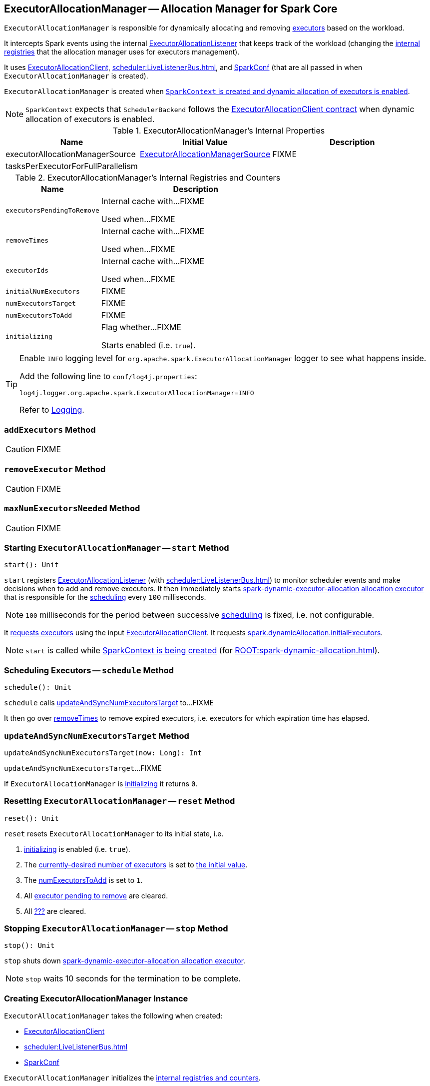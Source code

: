 == [[ExecutorAllocationManager]] ExecutorAllocationManager -- Allocation Manager for Spark Core

`ExecutorAllocationManager` is responsible for dynamically allocating and removing xref:executor:Executor.adoc[executors] based on the workload.

It intercepts Spark events using the internal link:spark-SparkListener-ExecutorAllocationListener.adoc[ExecutorAllocationListener] that keeps track of the workload (changing the <<internal-registries, internal registries>> that the allocation manager uses for executors management).

It uses link:spark-service-ExecutorAllocationClient.adoc[ExecutorAllocationClient], xref:scheduler:LiveListenerBus.adoc[], and xref:ROOT:SparkConf.adoc[SparkConf] (that are all passed in when `ExecutorAllocationManager` is created).

`ExecutorAllocationManager` is created when link:spark-SparkContext-creating-instance-internals.adoc#ExecutorAllocationManager[`SparkContext` is created and dynamic allocation of executors is enabled].

NOTE: `SparkContext` expects that `SchedulerBackend` follows the link:spark-service-ExecutorAllocationClient.adoc#contract[ExecutorAllocationClient contract] when dynamic allocation of executors is enabled.

[[internal-properties]]
.ExecutorAllocationManager's Internal Properties
[cols="1,1,2",options="header",width="100%"]
|===
| Name
| Initial Value
| Description

| [[executorAllocationManagerSource]] executorAllocationManagerSource
| link:spark-service-ExecutorAllocationManagerSource.adoc[ExecutorAllocationManagerSource]
| FIXME

| tasksPerExecutorForFullParallelism
|
a| [[tasksPerExecutorForFullParallelism]]
|===

[[internal-registries]]
.ExecutorAllocationManager's Internal Registries and Counters
[cols="1,2",options="header",width="100%"]
|===
| Name
| Description

| [[executorsPendingToRemove]] `executorsPendingToRemove`
| Internal cache with...FIXME

Used when...FIXME

| [[removeTimes]] `removeTimes`
| Internal cache with...FIXME

Used when...FIXME

| [[executorIds]] `executorIds`
| Internal cache with...FIXME

Used when...FIXME

| [[initialNumExecutors]] `initialNumExecutors`
| FIXME

| [[numExecutorsTarget]] `numExecutorsTarget`
| FIXME

| [[numExecutorsToAdd]] `numExecutorsToAdd`
| FIXME

| [[initializing]] `initializing`
| Flag whether...FIXME

Starts enabled (i.e. `true`).

|===

[TIP]
====
Enable `INFO` logging level for `org.apache.spark.ExecutorAllocationManager` logger to see what happens inside.

Add the following line to `conf/log4j.properties`:

```
log4j.logger.org.apache.spark.ExecutorAllocationManager=INFO
```

Refer to link:spark-logging.adoc[Logging].
====

=== [[addExecutors]] `addExecutors` Method

CAUTION: FIXME

=== [[removeExecutor]] `removeExecutor` Method

CAUTION: FIXME

=== [[maxNumExecutorsNeeded]] `maxNumExecutorsNeeded` Method

CAUTION: FIXME

=== [[start]] Starting `ExecutorAllocationManager` -- `start` Method

[source, scala]
----
start(): Unit
----

`start` registers link:spark-SparkListener-ExecutorAllocationListener.adoc[ExecutorAllocationListener] (with xref:scheduler:LiveListenerBus.adoc[]) to monitor scheduler events and make decisions when to add and remove executors. It then immediately starts <<spark-dynamic-executor-allocation, spark-dynamic-executor-allocation allocation executor>> that is responsible for the <<schedule, scheduling>> every `100` milliseconds.

NOTE: `100` milliseconds for the period between successive <<schedule, scheduling>> is fixed, i.e. not configurable.

It link:spark-service-ExecutorAllocationClient.adoc#requestTotalExecutors[requests executors] using the input link:spark-service-ExecutorAllocationClient.adoc[ExecutorAllocationClient]. It requests xref:ROOT:spark-dynamic-allocation.adoc#spark.dynamicAllocation.initialExecutors[spark.dynamicAllocation.initialExecutors].

NOTE: `start` is called while link:spark-SparkContext-creating-instance-internals.adoc#ExecutorAllocationManager[SparkContext is being created] (for xref:ROOT:spark-dynamic-allocation.adoc[]).

=== [[schedule]] Scheduling Executors -- `schedule` Method

[source, scala]
----
schedule(): Unit
----

`schedule` calls <<updateAndSyncNumExecutorsTarget, updateAndSyncNumExecutorsTarget>> to...FIXME

It then go over <<removeTimes, removeTimes>> to remove expired executors, i.e. executors for which expiration time has elapsed.

=== [[updateAndSyncNumExecutorsTarget]] `updateAndSyncNumExecutorsTarget` Method

[source, scala]
----
updateAndSyncNumExecutorsTarget(now: Long): Int
----

`updateAndSyncNumExecutorsTarget`...FIXME

If `ExecutorAllocationManager` is <<initializing, initializing>> it returns `0`.

=== [[reset]] Resetting `ExecutorAllocationManager` -- `reset` Method

[source, scala]
----
reset(): Unit
----

`reset` resets `ExecutorAllocationManager` to its initial state, i.e.

1. <<initializing, initializing>> is enabled (i.e. `true`).
2. The <<numExecutorsTarget, currently-desired number of executors>> is set to <<initialNumExecutors, the initial value>>.
3. The <<numExecutorsToAdd, numExecutorsToAdd>> is set to `1`.
4. All <<executorsPendingToRemove, executor pending to remove>> are cleared.
5. All <<removeTimes, ???>> are cleared.

=== [[stop]] Stopping `ExecutorAllocationManager` -- `stop` Method

[source, scala]
----
stop(): Unit
----

`stop` shuts down <<spark-dynamic-executor-allocation, spark-dynamic-executor-allocation allocation executor>>.

NOTE: `stop` waits 10 seconds for the termination to be complete.

=== [[creating-instance]] Creating ExecutorAllocationManager Instance

`ExecutorAllocationManager` takes the following when created:

* [[client]] link:spark-service-ExecutorAllocationClient.adoc[ExecutorAllocationClient]
* [[listenerBus]] xref:scheduler:LiveListenerBus.adoc[]
* [[conf]] xref:ROOT:SparkConf.adoc[SparkConf]

`ExecutorAllocationManager` initializes the <<internal-registries, internal registries and counters>>.

=== [[validateSettings]] Validating Configuration of Dynamic Allocation -- `validateSettings` Internal Method

[source, scala]
----
validateSettings(): Unit
----

`validateSettings` makes sure that the xref:ROOT:spark-dynamic-allocation.adoc#settings[settings for dynamic allocation] are correct.

`validateSettings` validates the following and throws a `SparkException` if not set correctly.

. <<spark.dynamicAllocation.minExecutors, spark.dynamicAllocation.minExecutors>> must be positive

. <<spark.dynamicAllocation.maxExecutors, spark.dynamicAllocation.maxExecutors>> must be `0` or greater

. <<spark.dynamicAllocation.minExecutors, spark.dynamicAllocation.minExecutors>> must be less than or equal to <<spark.dynamicAllocation.maxExecutors, spark.dynamicAllocation.maxExecutors>>

. <<spark.dynamicAllocation.executorIdleTimeout, spark.dynamicAllocation.executorIdleTimeout>> must be greater than `0`

. xref:ROOT:configuration-properties.adoc#spark.shuffle.service.enabled[spark.shuffle.service.enabled] must be enabled.

. The number of tasks per core, i.e. xref:executor:Executor.adoc#spark.executor.cores[spark.executor.cores] divided by xref:ROOT:configuration-properties.adoc#spark.task.cpus[spark.task.cpus], is not zero.

NOTE: `validateSettings` is used when <<creating-instance, `ExecutorAllocationManager` is created>>.

=== [[spark-dynamic-executor-allocation]] spark-dynamic-executor-allocation Allocation Executor

`spark-dynamic-executor-allocation` allocation executor is a...FIXME

It is started...

It is stopped...
